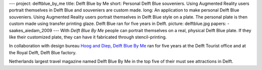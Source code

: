 ---
project: delftblue_by_me
title: Delft Blue by Me
short: Personal Delft Blue souveniers. Using Augmented Reality users portrait themselves in Delft Blue and souveniers are custom made.
long: An application to make personal Delft Blue souveniers. Using Augmented Reality users portrait themselves in Delft Blue style on a plate. The personal plate is then custom made using transfer printing glaze. Delft Blue ran for five years in Delft.
picture: delftblue.jpg
papers:
- saakes_aiedam_2009
---
With *Delft Blue By Me* people can portrait themselves on a real,
physical Delft Blue plate. If they like their customized plate, they can
have it fabricated through stencil-printing.

In collaboration with design bureau `Hoog and Diep`_, `Delft Blue By
Me`_ ran for five years at the Delft Tourist office and at the Royal
Delft, Delft Blue factory.

Netherlands largest travel magazine named Delft Blue By Me in the top
five of their must see attractions in Delft.

.. _Hoog and Diep: http://hoogendiep.nl/
.. _Delft Blue By Me: http://www.delftbluebyme.com
